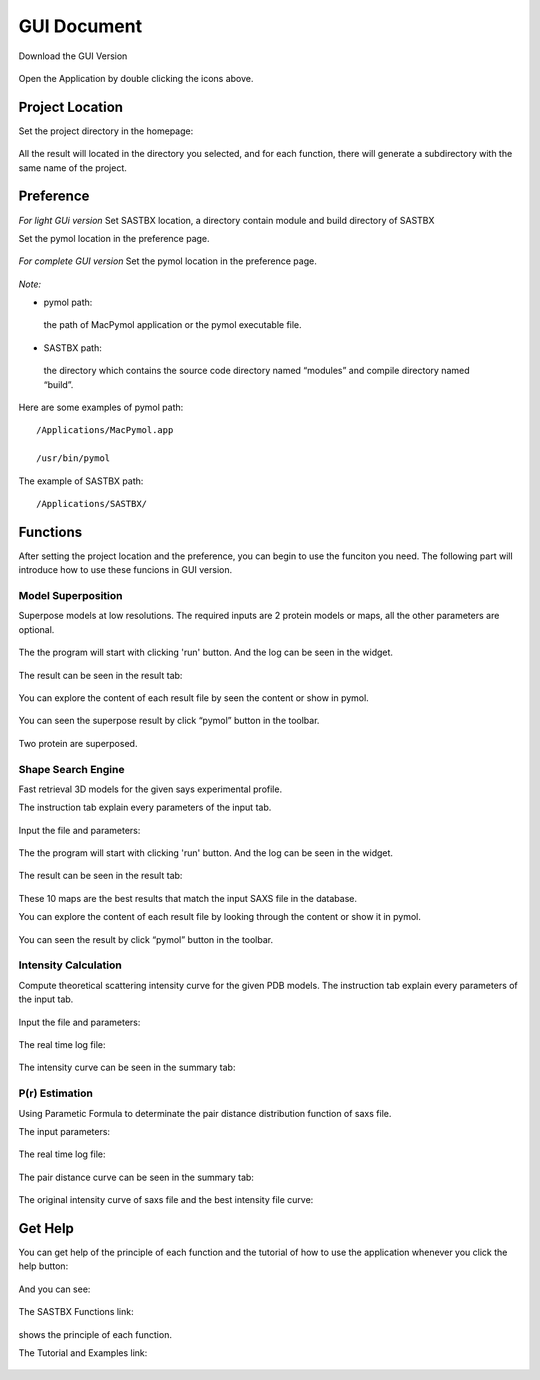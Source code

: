 GUI Document
=======================

Download the GUI Version

 .. image:: picture/molecule.png
 	:height: 100px
	:width: 100 px
	:scale: 50 %
	
Open the Application by double clicking the icons above.

Project Location
-------------------

Set the project directory in the homepage:

 .. image:: picture/project_location.png
	:scale: 40 %

All the result will located in the directory you selected, and for each function, there will generate a subdirectory with the same name of the project.

Preference
--------------

*For light GUi version*
Set SASTBX location, a directory contain module and build directory of SASTBX

Set the pymol location in the preference page.

 .. image:: picture/preference_light.png
	:scale: 40 %

*For complete GUI version*
Set the pymol location in the preference page.

 .. image:: picture/preference_complete.png
 	:scale: 40 %

*Note:*

* pymol path: 

 the path of MacPymol application or the pymol executable file.
 
* SASTBX path:

 the directory which contains the source code directory named “modules” and compile directory named “build”.

Here are some examples of pymol path: ::

 	/Applications/MacPymol.app

 	/usr/bin/pymol

The example of SASTBX path: ::

 	/Applications/SASTBX/

Functions
-----------------

After setting the project location and the preference, you can begin to use the funciton you need. The following part will introduce how to use these funcions in GUI version.

Model Superposition
>>>>>>>>>>>>>>>>>>>>>>>>>>

Superpose models at low resolutions.
The required inputs are 2 protein models or maps, all the other parameters are optional.

 .. image:: picture/superpose_input.png
  :scale: 40 %

The the program will start with clicking 'run' button.
And the log can be seen in the widget.

 .. image:: picture/superpose_log.png
 	:scale: 40 %

The result can be seen in the result tab:

 .. image:: picture/superpose_result.png
 	:scale: 40 %

You can explore the content of each result file by seen the content or show in pymol.

 .. image:: picture/superpose_show.png
	:scale: 30 %

You can seen the superpose result by click “pymol” button in the toolbar.

 .. image:: picture/superpose_result_show.png
	:scale: 30 %

Two protein are superposed.

Shape Search Engine
>>>>>>>>>>>>>>>>>>>>>>>>>>

Fast retrieval 3D models for the given says experimental profile.

The instruction tab explain every parameters of the input tab.

 .. image:: picture/shapeup_introduction.png
	:scale: 40 %

Input the file and parameters:

 .. image:: picture/shapeup_input.png
	:scale: 40 %

The the program will start with clicking 'run' button.
And the log can be seen in the widget.

 .. image:: picture/shapeup_log.png
	:scale: 40 %

The result can be seen in the result tab:

 .. image:: picture/shapeup_result.png
	:scale: 40 %

These 10 maps are the best results that match the input SAXS file in the database.

You can explore the content of each result file by looking through the content or show it in pymol.

 .. image:: picture/shapeup_result_click.png
	:scale: 40 %

You can seen the result by click “pymol” button in the toolbar.

 .. image:: picture/shapeup_result_pymol.png
	:scale: 40 %

Intensity Calculation
>>>>>>>>>>>>>>>>>>>>>>>>>>

Compute theoretical scattering intensity curve for the given PDB models.
The instruction tab explain every parameters of the input tab.

 .. image:: picture/she_introduction.png
	:scale: 40 %

Input the file and parameters:

 .. image:: picture/she_input.png
	:scale: 40 %

The real time log file:

 .. image:: picture/she_log.png
	:scale: 40 %

The intensity curve can be seen in the summary tab:

 .. image:: picture/she_curve.png
	:scale: 40 %

P(r) Estimation
>>>>>>>>>>>>>>>>>>>

Using Parametic Formula to determinate the pair distance distribution function of saxs file.

The input parameters:

 .. image:: picture/pr_input.png
	:scale: 40 %

The real time log file:

 .. image:: picture/pr_log.png
	:scale: 40 %

The pair distance curve can be seen in the summary tab:

 .. image:: picture/pr_curve_1.png
	:scale: 40 %

The original intensity curve of saxs file and the best intensity file curve:

 .. image:: picture/pr_curve_2.png
	:scale: 40 %

Get Help
-------------
You can get help of the principle of each function and the tutorial of how to use the application whenever you click the help button:

 .. image:: picture/help.png
	:scale: 20 %

And you can see:

 .. image:: picture/help_main.png
	:scale: 40 %

The SASTBX Functions link:

  .. image:: picture/help_function.png
	:scale: 40 %

shows the principle of each function.

The Tutorial and Examples link:

 .. image:: picture/help_tu.png
	:scale: 40 %









 
















